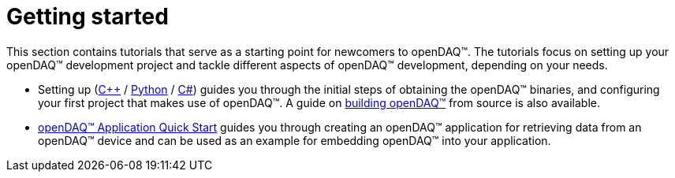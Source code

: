 = Getting started

This section contains tutorials that serve as a starting point for newcomers to openDAQ(TM). The tutorials focus on setting up your openDAQ(TM) development project and tackle different aspects of openDAQ(TM) development, depending on your needs.

* Setting up (xref:quick_start_setting_up_cpp.adoc[{cpp}] / xref:quick_start_setting_up_python.adoc[Python] / xref:quick_start_setting_up_csharp.adoc[C#]) guides you through the initial steps of obtaining the openDAQ(TM) binaries, and configuring your first project that makes use of openDAQ(TM). A guide on xref:quick_start_building_opendaq.adoc[building openDAQ(TM)] from source is also available.
* xref:quick_start_application.adoc[openDAQ(TM) Application Quick Start] guides you through creating an openDAQ(TM) application for retrieving data from an openDAQ(TM) device and can be used as an example for embedding openDAQ(TM) into your application.
